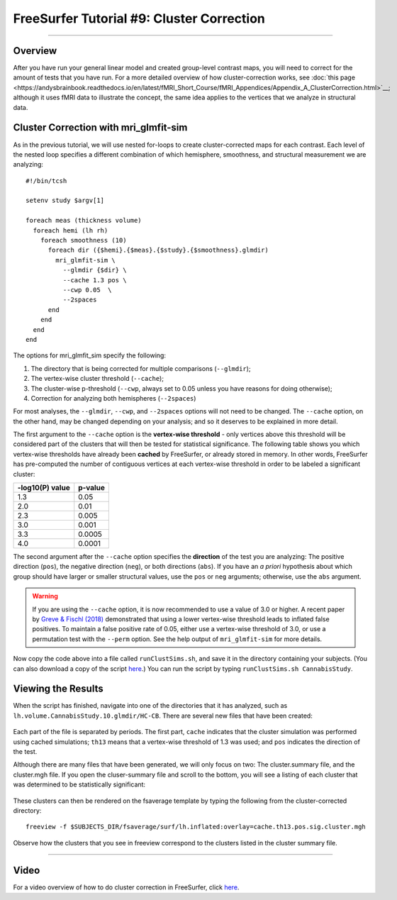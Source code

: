 .. _FS_09_ClusterCorrection:

======================================
FreeSurfer Tutorial #9: Cluster Correction
======================================

---------------

Overview
*********

After you have run your general linear model and created group-level contrast maps, you will need to correct for the amount of tests that you have run. For a more detailed overview of how cluster-correction works, see :doc:`this page <https://andysbrainbook.readthedocs.io/en/latest/fMRI_Short_Course/fMRI_Appendices/Appendix_A_ClusterCorrection.html>`__; although it uses fMRI data to illustrate the concept, the same idea applies to the vertices that we analyze in structural data.


Cluster Correction with mri_glmfit-sim
**********

As in the previous tutorial, we will use nested for-loops to create cluster-corrected maps for each contrast. Each level of the nested loop specifies a different combination of which hemisphere, smoothness, and structural measurement we are analyzing:

::

  #!/bin/tcsh
  
  setenv study $argv[1]
  
  foreach meas (thickness volume)
    foreach hemi (lh rh)
      foreach smoothness (10)
        foreach dir ({$hemi}.{$meas}.{$study}.{$smoothness}.glmdir)
          mri_glmfit-sim \
            --glmdir {$dir} \
            --cache 1.3 pos \
            --cwp 0.05  \
            --2spaces
        end
      end
    end
  end
  
  
The options for mri_glmfit_sim specify the following:

1. The directory that is being corrected for multiple comparisons (``--glmdir``);
2. The vertex-wise cluster threshold (``--cache``);
3. The cluster-wise p-threshold (``--cwp``, always set to 0.05 unless you have reasons for doing otherwise);
4. Correction for analyzing both hemispheres (``--2spaces``)

For most analyses, the ``--glmdir``, ``--cwp``, and ``--2spaces`` options will not need to be changed. The ``--cache`` option, on the other hand, may be changed depending on your analysis; and so it deserves to be explained in more detail.

The first argument to the ``--cache`` option is the **vertex-wise threshold** - only vertices above this threshold will be considered part of the clusters that will then be tested for statistical significance. The following table shows you which vertex-wise thresholds have already been **cached** by FreeSurfer, or already stored in memory. In other words, FreeSurfer has pre-computed the number of contiguous vertices at each vertex-wise threshold in order to be labeled a significant cluster:

==================   ============
-log10(P) value      p-value
==================   ============
1.3                  0.05
2.0                  0.01
2.3                  0.005
3.0                  0.001
3.3                  0.0005
4.0                  0.0001
==================   ============


The second argument after the ``--cache`` option specifies the **direction** of the test you are analyzing: The positive direction (``pos``), the negative direction (``neg``), or both directions (``abs``). If you have an *a priori* hypothesis about which group should have larger or smaller structural values, use the ``pos`` or ``neg`` arguments; otherwise, use the ``abs`` argument.

.. warning::

  If you are using the ``--cache`` option, it is now recommended to use a value of 3.0 or higher. A recent paper by `Greve & Fischl (2018) <https://www.sciencedirect.com/science/article/pii/S1053811917310960>`__ demonstrated that using a lower vertex-wise threshold leads to inflated false positives. To maintain a false positive rate of 0.05, either use a vertex-wise threshold of 3.0, or use a permutation test with the ``--perm`` option. See the help output of ``mri_glmfit-sim`` for more details.
  
Now copy the code above into a file called ``runClustSims.sh``, and save it in the directory containing your subjects. (You can also download a copy of the script `here <https://github.com/andrewjahn/FreeSurfer_Scripts/blob/master/runClustSims.sh>`__.) You can run the script by typing ``runClustSims.sh CannabisStudy``.
  

Viewing the Results
***********

When the script has finished, navigate into one of the directories that it has analyzed, such as ``lh.volume.CannabisStudy.10.glmdir/HC-CB``. There are several new files that have been created:

.. figure:: ClustSim_Output.png

Each part of the file is separated by periods. The first part, ``cache`` indicates that the cluster simulation was performed using cached simulations; ``th13`` means that a vertex-wise threshold of 1.3 was used; and ``pos`` indicates the direction of the test.

Although there are many files that have been generated, we will only focus on two: The cluster.summary file, and the cluster.mgh file. If you open the cluser-summary file and scroll to the bottom, you will see a listing of each cluster that was determined to be statistically significant:

.. figure:: clusterSummary_output.png

These clusters can then be rendered on the fsaverage template by typing the following from the cluster-corrected directory:

::

  freeview -f $SUBJECTS_DIR/fsaverage/surf/lh.inflated:overlay=cache.th13.pos.sig.cluster.mgh
  
Observe how the clusters that you see in freeview correspond to the clusters listed in the cluster summary file.

-----------

Video
**********

For a video overview of how to do cluster correction in FreeSurfer, click `here <https://www.youtube.com/watch?v=CpnKJWdW1Pc&list=PLIQIswOrUH6_DWy5mJlSfj6AWY0y9iUce&index=9>`__.
